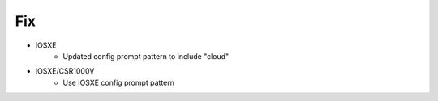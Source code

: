 --------------------------------------------------------------------------------
                                      Fix
--------------------------------------------------------------------------------

* IOSXE
    * Updated config prompt pattern to include "cloud"
* IOSXE/CSR1000V
    * Use IOSXE config prompt pattern

